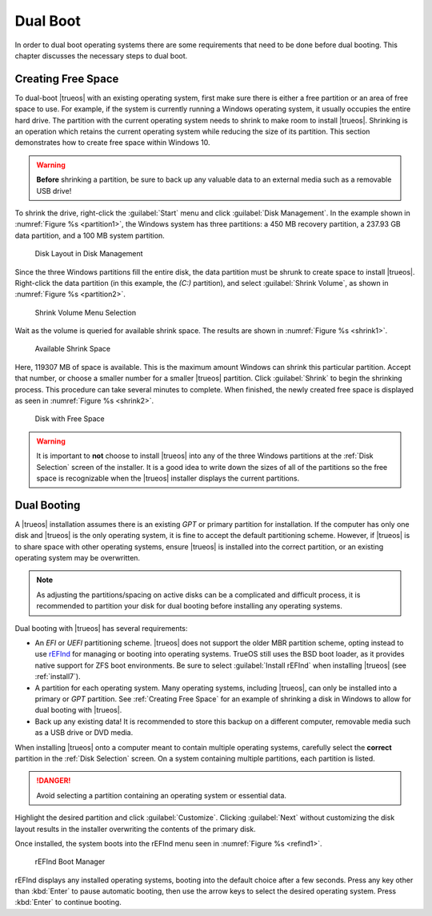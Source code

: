 .. index:: Dual boot
.. _Dual boot:

Dual Boot
*********

In order to dual boot operating systems there are some requirements that
need to be done before dual booting. This chapter discusses the
necessary steps to dual boot.


.. index:: Create free space
.. _Creating Free Space:

Creating Free Space
===================

To dual-boot |trueos| with an existing operating system, first make sure
there is either a free partition or an area of free space to use. For
example, if the system is currently running a Windows operating system,
it usually occupies the entire hard drive. The partition with the
current operating system needs to shrink to make room to install
|trueos|. Shrinking is an operation which retains the current operating
system while reducing the size of its partition. This section
demonstrates how to create free space within Windows 10.

.. warning:: **Before** shrinking a partition, be sure to back up any
   valuable data to an external media such as a removable USB drive!

To shrink the drive, right-click the :guilabel:`Start` menu and click
:guilabel:`Disk Management`. In the example shown in
:numref:`Figure %s <partition1>`, the Windows system has three
partitions: a 450 MB recovery partition, a 237.93 GB data partition, and
a 100 MB system partition.

.. _partition1:

.. figure:: images/partition1.png
   :scale: 100%

   Disk Layout in Disk Management

Since the three Windows partitions fill the entire disk, the data
partition must be shrunk to create space to install |trueos|.
Right-click the data partition (in this example, the *(C:)* partition),
and select :guilabel:`Shrink Volume`, as shown in
:numref:`Figure %s <partition2>`.

.. _partition2:

.. figure:: images/partition2.png
   :scale: 100%

   Shrink Volume Menu Selection

Wait as the volume is queried for available shrink space. The results
are shown in :numref:`Figure %s <shrink1>`.

.. _shrink1:

.. figure:: images/shrink1.png
   :scale: 100%

   Available Shrink Space

Here, 119307 MB of space is available. This is the maximum amount
Windows can shrink this particular partition. Accept that number, or
choose a smaller number for a smaller |trueos| partition.  Click
:guilabel:`Shrink` to begin the shrinking process.  This procedure can
take several minutes to complete. When finished, the newly created free
space is displayed as seen in :numref:`Figure %s <shrink2>`.

.. _shrink2:

.. figure:: images/shrink2.png
   :scale: 100%

   Disk with Free Space

.. warning:: It is important to **not** choose to install |trueos| into
   any of the three Windows partitions at the :ref:`Disk Selection`
   screen of the installer. It is a good idea to write down the sizes of
   all of the partitions so the free space is recognizable when the
   |trueos| installer displays the current partitions.

.. index:: install with dualboot
.. _Dual Booting:

Dual Booting
============

A |trueos| installation assumes there is an existing *GPT* or primary
partition for installation. If the computer has only one disk and
|trueos| is the only operating system, it is fine to accept the default
partitioning scheme. However, if |trueos| is to share space with other
operating systems, ensure |trueos| is installed into the correct
partition, or an existing operating system may be overwritten.

.. note:: As adjusting the partitions/spacing on active disks can be a
   complicated and difficult process, it is recommended to partition
   your disk for dual booting before installing any operating systems.

Dual booting with |trueos| has several requirements:

* An *EFI* or *UEFI* partitioning scheme. |trueos| does not support the
  older MBR partition scheme, opting instead to use
  `rEFInd <http://www.rodsbooks.com/refind/>`_ for managing or booting
  into operating systems. TrueOS still uses the BSD boot loader, as it
  provides native support for ZFS boot environments. Be sure to select
  :guilabel:`Install rEFInd` when installing |trueos| (see
  :ref:`install7`).

* A partition for each operating system. Many operating systems,
  including |trueos|, can only be installed into a primary or *GPT*
  partition. See :ref:`Creating Free Space` for an example of shrinking
  a disk in Windows to allow for dual booting with |trueos|.

* Back up any existing data! It is recommended to store this backup
  on a different computer, removable media such as a USB drive or DVD
  media.

When installing |trueos| onto a computer meant to contain multiple
operating systems, carefully select the **correct** partition in the
:ref:`Disk Selection` screen. On a system containing multiple
partitions, each partition is listed.

.. danger:: Avoid selecting a partition containing an operating system
   or essential data.

Highlight the desired partition and click :guilabel:`Customize`.
Clicking :guilabel:`Next` without customizing the disk layout results
in the installer overwriting the contents of the primary disk.

Once installed, the system boots into the rEFInd menu seen in
:numref:`Figure %s <refind1>`.

.. _refind1:

.. figure:: images/refind1.png
   :scale: 100%

   rEFInd Boot Manager

rEFInd displays any installed operating systems, booting into the
default choice after a few seconds. Press any key other than
:kbd:`Enter` to pause automatic booting, then use the arrow keys to
select the desired operating system. Press :kbd:`Enter` to continue
booting.
